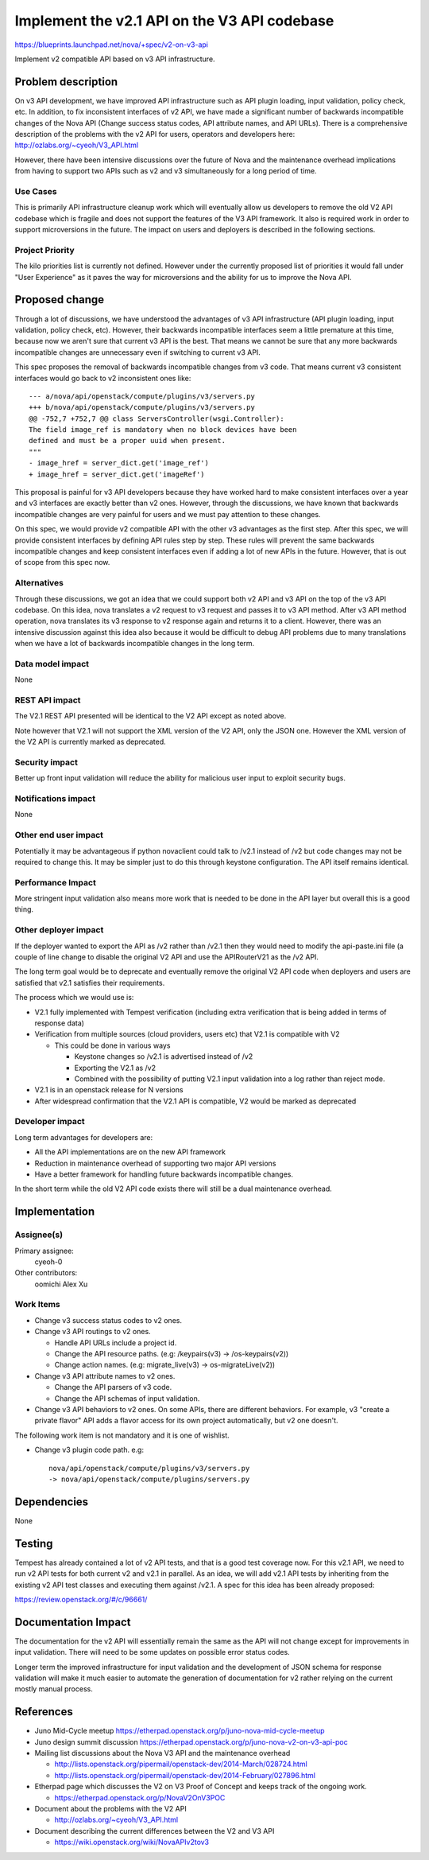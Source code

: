 ..
 This work is licensed under a Creative Commons Attribution 3.0 Unported
 License.

 http://creativecommons.org/licenses/by/3.0/legalcode

=============================================
Implement the v2.1 API on the V3 API codebase
=============================================

https://blueprints.launchpad.net/nova/+spec/v2-on-v3-api

Implement v2 compatible API based on v3 API infrastructure.

Problem description
===================

On v3 API development, we have improved API infrastructure such as API
plugin loading, input validation, policy check, etc. In addition, to fix
inconsistent interfaces of v2 API, we have made a significant number of
backwards incompatible changes of the Nova API (Change success status
codes, API attribute names, and API URLs). There is a comprehensive
description of the problems with the v2 API for users, operators and
developers here:
http://ozlabs.org/~cyeoh/V3_API.html

However, there have been intensive discussions over the future of Nova
and the maintenance overhead implications from having to support two
APIs such as v2 and v3 simultaneously for a long period of time.


Use Cases
---------

This is primarily API infrastructure cleanup work which will
eventually allow us developers to remove the old V2 API codebase which
is fragile and does not support the features of the V3 API
framework. It also is required work in order to support microversions
in the future. The impact on users and deployers is described in the
following sections.

Project Priority
-----------------

The kilo priorities list is currently not defined. However under the
currently proposed list of priorities it would fall under "User
Experience" as it paves the way for microversions and the ability for
us to improve the Nova API.

Proposed change
===============

Through a lot of discussions, we have understood the advantages of v3 API
infrastructure (API plugin loading, input validation, policy check, etc).
However, their backwards incompatible interfaces seem a little premature at
this time, because now we aren't sure that current v3 API is the best.
That means we cannot be sure that any more backwards incompatible changes
are unnecessary even if switching to current v3 API.

This spec proposes the removal of backwards incompatible changes from v3 code.
That means current v3 consistent interfaces would go back to v2 inconsistent
ones like::

  --- a/nova/api/openstack/compute/plugins/v3/servers.py
  +++ b/nova/api/openstack/compute/plugins/v3/servers.py
  @@ -752,7 +752,7 @@ class ServersController(wsgi.Controller):
  The field image_ref is mandatory when no block devices have been
  defined and must be a proper uuid when present.
  """
  - image_href = server_dict.get('image_ref')
  + image_href = server_dict.get('imageRef')

This proposal is painful for v3 API developers because they have worked hard
to make consistent interfaces over a year and v3 interfaces are exactly better
than v2 ones. However, through the discussions, we have known that backwards
incompatible changes are very painful for users and we must pay attention to
these changes.

On this spec, we would provide v2 compatible API with the other v3 advantages
as the first step. After this spec, we will provide consistent interfaces by
defining API rules step by step. These rules will prevent the same backwards
incompatible changes and keep consistent interfaces even if adding a lot of
new APIs in the future. However, that is out of scope from this spec now.

Alternatives
------------

Through these discussions, we got an idea that we could support both v2 API
and v3 API on the top of the v3 API codebase. On this idea, nova translates a
v2 request to v3 request and passes it to v3 API method. After v3 API method
operation, nova translates its v3 response to v2 response again and returns
it to a client.
However, there was an intensive discussion against this idea also because it
would be difficult to debug API problems due to many translations when we have
a lot of backwards incompatible changes in the long term.

Data model impact
-----------------

None

REST API impact
---------------

The V2.1 REST API presented will be identical to the V2 API except as
noted above.

Note however that V2.1 will not support the XML version of the V2 API,
only the JSON one. However the XML version of the V2 API is currently
marked as deprecated.

Security impact
---------------

Better up front input validation will reduce the ability for malicious
user input to exploit security bugs.

Notifications impact
--------------------

None

Other end user impact
---------------------

Potentially it may be advantageous if python novaclient could talk to
/v2.1 instead of /v2 but code changes may not be required to change
this. It may be simpler just to do this through keystone configuration.
The API itself remains identical.

Performance Impact
------------------

More stringent input validation also means more work that is needed to
be done in the API layer but overall this is a good thing.

Other deployer impact
---------------------

If the deployer wanted to export the API as /v2 rather than /v2.1 then
they would need to modify the api-paste.ini file (a couple of line
change to disable the original V2 API and use the APIRouterV21 as
the /v2 API.

The long term goal would be to deprecate and eventually remove the
original V2 API code when deployers and users are satisfied that v2.1
satisfies their requirements.

The process which we would use is:

* V2.1 fully implemented with Tempest verification (including extra
  verification that is being added in terms of response data)
* Verification from multiple sources (cloud providers, users etc) that
  V2.1 is compatible with V2

  * This could be done in various ways

    * Keystone changes so /v2.1 is advertised instead of /v2
    * Exporting the V2.1 as /v2
    * Combined with the possibility of putting V2.1 input validation into
      a log rather than reject mode.

* V2.1 is in an openstack release for N versions
* After widespread confirmation that the V2.1 API is compatible, V2
  would be marked as deprecated

Developer impact
----------------

Long term advantages for developers are:

* All the API implementations are on the new API framework

* Reduction in maintenance overhead of supporting two major API
  versions

* Have a better framework for handling future backwards incompatible
  changes.

In the short term while the old V2 API code exists there will still be
a dual maintenance overhead.

Implementation
==============

Assignee(s)
-----------

Primary assignee:
  cyeoh-0

Other contributors:
  oomichi
  Alex Xu

Work Items
----------

* Change v3 success status codes to v2 ones.

* Change v3 API routings to v2 ones.

  * Handle API URLs include a project id.
  * Change the API resource paths. (e.g: /keypairs(v3) -> /os-keypairs(v2))
  * Change action names. (e.g: migrate_live(v3) -> os-migrateLive(v2))

* Change v3 API attribute names to v2 ones.

  * Change the API parsers of v3 code.
  * Change the API schemas of input validation.

* Change v3 API behaviors to v2 ones.
  On some APIs, there are different behaviors.
  For example, v3 "create a private flavor" API adds a flavor access for its
  own project automatically, but v2 one doesn't.

The following work item is not mandatory and it is one of wishlist.

* Change v3 plugin code path.
  e.g::

    nova/api/openstack/compute/plugins/v3/servers.py
    -> nova/api/openstack/compute/plugins/servers.py

Dependencies
============

None

Testing
=======

Tempest has already contained a lot of v2 API tests, and that is a good test
coverage now. For this v2.1 API, we need to run v2 API tests for both current
v2 and v2.1 in parallel. As an idea, we will add v2.1 API tests by inheriting
from the existing v2 API test classes and executing them against /v2.1.
A spec for this idea has been already proposed:

https://review.openstack.org/#/c/96661/

Documentation Impact
====================

The documentation for the v2 API will essentially remain the same as the API
will not change except for improvements in input validation. There will need
to be some updates on possible error status codes.

Longer term the improved infrastructure for input validation and the
development of JSON schema for response validation will make it much
easier to automate the generation of documentation for v2 rather relying
on the current mostly manual process.

References
==========

* Juno Mid-Cycle meetup https://etherpad.openstack.org/p/juno-nova-mid-cycle-meetup

* Juno design summit discussion https://etherpad.openstack.org/p/juno-nova-v2-on-v3-api-poc

* Mailing list discussions about the Nova V3 API and the maintenance
  overhead

  * http://lists.openstack.org/pipermail/openstack-dev/2014-March/028724.html
  * http://lists.openstack.org/pipermail/openstack-dev/2014-February/027896.html

* Etherpad page which discusses the V2 on V3 Proof of Concept and
  keeps track of the ongoing work.

  * https://etherpad.openstack.org/p/NovaV2OnV3POC

* Document about the problems with the V2 API

  * http://ozlabs.org/~cyeoh/V3_API.html

* Document describing the current differences between the V2 and V3 API

  * https://wiki.openstack.org/wiki/NovaAPIv2tov3

